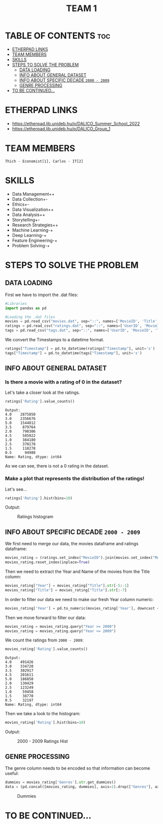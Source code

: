#+title: TEAM 1

* TABLE OF CONTENTS :toc:
- [[#etherpad-links][ETHERPAD LINKS]]
- [[#team-members][TEAM MEMBERS]]
- [[#skills][SKILLS]]
- [[#steps-to-solve-the-problem][STEPS TO SOLVE THE PROBLEM]]
  - [[#data-loading][DATA LOADING]]
  - [[#info-about-general-dataset][INFO ABOUT GENERAL DATASET]]
  - [[#info-about-specific-decade-2000---2009][INFO ABOUT SPECIFIC DECADE =2000 - 2009=]]
  - [[#genre-processing][GENRE PROCESSING]]
- [[#to-be-continued][TO BE CONTINUED...]]

* ETHERPAD LINKS

+ https://etherpad.lib.unideb.hu/p/DALICO_Summer_School_2022
+ https://etherpad.lib.unideb.hu/p/DALICO_Group_1

* TEAM MEMBERS
=Thich - Economist[1], Carlos - IT[2]=

* SKILLS
+ Data Management++
+ Data Collection+-
+ Ethics+-
+ Data Visualization++
+ Data Analysis++
+ Storytelling+-
+ Research Strategies++
+ Machine Learning-+
+ Deep Learning-+
+ Feature Engineering-+
+ Problem Solving-+

* STEPS TO SOLVE THE PROBLEM
** DATA LOADING
First we have to import the .dat files:
#+begin_src python
#Libraries
import pandas as pd

#Loading the .dat files
movies = pd.read_csv("movies.dat", sep="::", names=['MovieID', 'Title', 'Genres'])
ratings = pd.read_csv("ratings.dat", sep="::", names=['UserID', 'MovieID', 'Rating', 'Timestamp'])
tags = pd.read_csv("tags.dat", sep="::", names=['UserID', 'MovieID', 'Tag', 'Timestamp'])
#+end_src
We convert the Timestamps to a datetime format.
#+begin_src python
ratings["Timestamp"] = pd.to_datetime(ratings["Timestamp"], unit='s')
tags["Timestamp"] = pd.to_datetime(tags["Timestamp"], unit='s')
#+end_src
** INFO ABOUT GENERAL DATASET
*** Is there a movie with a rating of 0 in the dataset?
Let's take a closer look at the ratings.
#+begin_src python
ratings['Rating'].value_counts()
#+end_src
#+begin_example
Output:
4.0    2875850
3.0    2356676
5.0    1544812
3.5     879764
2.0     790306
4.5     585022
1.0     384180
2.5     370178
1.5     118278
0.5      94988
Name: Rating, dtype: int64
#+end_example
As we can see, there is not a 0 rating in the dataset.

*** Make a plot that represents the distribution of the ratings!
Let's see...
#+begin_src python
ratings['Rating'].hist(bins=10)
#+end_src
Output:
#+CAPTION: Ratings histogram
#+NAME:   Fig 1
[[./img/hist.png]]
** INFO ABOUT SPECIFIC DECADE =2000 - 2009=
We first need to merge our data, the movies dataframe and ratings dataframe:
#+begin_src python
movies_rating = (ratings.set_index("MovieID").join(movies.set_index("MovieID"),how="inner"))
movies_rating.reset_index(inplace=True)
#+end_src
#+CAPTION: Merged DataFrame
#+NAME: Table 1
[[./img/table1.png]]
Then we need to extract the Year and Name of the movies from the Title column:
#+begin_src python
movies_rating["Year"] = movies_rating["Title"].str[-5:-1]
movies_rating["Title"] = movies_rating["Title"].str[:-7]
#+end_src
[[./img/table3.png]]

In order to filter our data we need to make our fresh Year column numeric:
#+begin_src python
movies_rating['Year'] = pd.to_numeric(movies_rating['Year'], downcast = 'integer')
#+end_src
Then we move forward to filter our data:
#+begin_src python
movies_rating = movies_rating.query("Year >= 2000")
movies_rating = movies_rating.query("Year <= 2009")
#+end_src
We count the ratings from =2000 - 2009=:
#+begin_src python
movies_rating['Rating'].value_counts()
#+end_src
#+begin_example
Output:
4.0    491426
3.0    334720
3.5    302917
4.5    201611
5.0    186850
2.0    130429
2.5    123249
1.0     59458
1.5     38770
0.5     32197
Name: Rating, dtype: int64
#+end_example
Then we take a look to the histogram:
#+begin_src python
movies_rating['Rating'].hist(bins=10)
#+end_src
Output:
#+CAPTION: 2000 - 2009 Ratings Hist
#+NAME: Fig 2
[[./img/hist2.png]]

** GENRE PROCESSING
The genre column needs to be encoded so that information can become useful:
#+begin_src python
dummies = movies_rating['Genres'].str.get_dummies()
data = (pd.concat([movies_rating, dummies], axis=1).drop(["Genres"], axis=1))
#+end_src
#+CAPTION: Dummies
#+NAME: Table 2
[[./img/table2.png]]

* TO BE CONTINUED...
